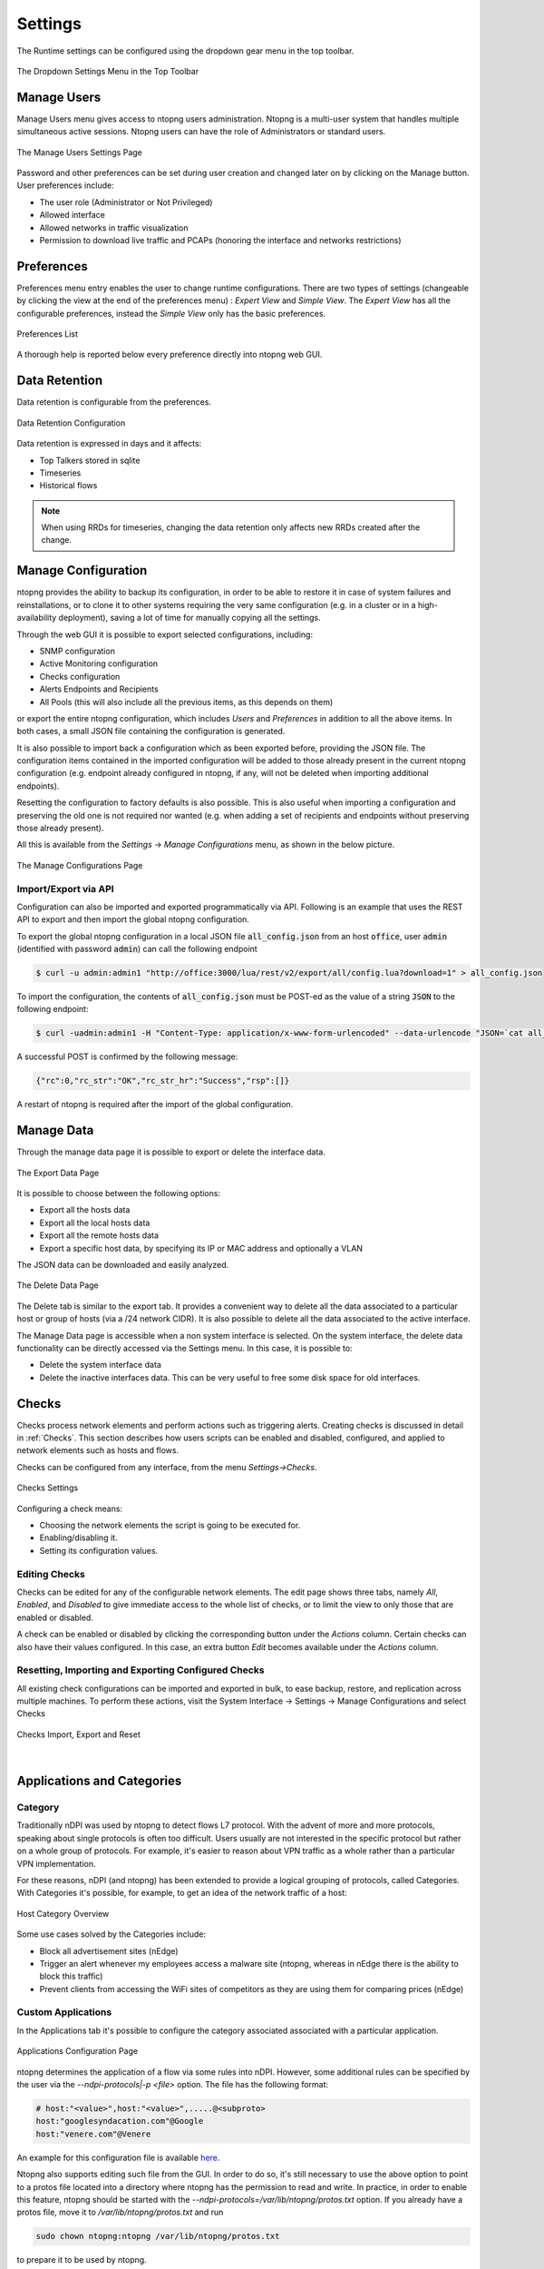 .. _ntopngPreferences:

Settings
========

The Runtime settings can be configured using the dropdown gear menu in the top toolbar.

.. figure:: ../img/web_gui_settings_dropdown.png
  :align: center
  :alt: Settings Dropdown

  The Dropdown Settings Menu in the Top Toolbar

Manage Users
------------

Manage Users menu gives access to ntopng users administration. Ntopng is a multi-user system that
handles multiple simultaneous active sessions. Ntopng users can have the role of Administrators or
standard users.

.. figure:: ../img/web_gui_settings_users.png
  :align: center
  :alt: Users Settings

  The Manage Users Settings Page

Password and other preferences can be set during user creation and changed later on by clicking
on the Manage button. User preferences include:

- The user role (Administrator or Not Privileged)
- Allowed interface
- Allowed networks in traffic visualization
- Permission to download live traffic and PCAPs (honoring the interface and networks restrictions)

Preferences
-----------

Preferences menu entry enables the user to change runtime configurations. There are two types of settings (changeable by clicking the view at the end of the preferences menu) : `Expert View` and `Simple View`. The `Expert View` has all the configurable preferences, instead the `Simple View` only has the basic preferences.

.. figure:: ../img/web_gui_settings_list.png
  :align: center
  :alt: Preferences List

  Preferences List

A thorough help is reported below every preference directly into ntopng web GUI.

.. _Data Retention:

Data Retention
--------------

Data retention is configurable from the preferences.

.. figure:: ../img/web_gui_settings_retention.png
  :align: center
  :alt: Data Retention Configuration

  Data Retention Configuration

Data retention is expressed in days and it affects:

- Top Talkers stored in sqlite
- Timeseries
- Historical flows

.. note::

  When using RRDs for timeseries, changing the data retention only affects new RRDs created after the change.

Manage Configuration
--------------------

.. _ConfigurationImportExport:

ntopng provides the ability to backup its configuration, in order to be able to restore it in case of system
failures and reinstallations, or to clone it to other systems requiring the very same configuration (e.g. in
a cluster or in a high-availability deployment), saving a lot of time for manually copying all the settings.

Through the web GUI it is possible to export selected configurations, including:

- SNMP configuration
- Active Monitoring configuration
- Checks configuration
- Alerts Endpoints and Recipients
- All Pools (this will also include all the previous items, as this depends on them)

or export the entire ntopng configuration, which includes *Users* and *Preferences* in addition to all the
above items. In both cases, a small JSON file containing the configuration is generated.

It is also possible to import back a configuration which as been exported before, providing the JSON file.
The configuration items contained in the imported configuration will be added to those already present in
the current ntopng configuration (e.g. endpoint already configured in ntopng, if any, will not be deleted when
importing additional endpoints).

Resetting the configuration to factory defaults is also possible. This is also useful when importing
a configuration and preserving the old one is not required nor wanted (e.g. when adding a set of recipients
and endpoints without preserving those already present).

All this is available from the *Settings* -> *Manage Configurations* menu, as shown in the below picture.

.. figure:: ../img/web_gui_import_export_page.png
  :align: center
  :alt: Manage Configurations Page

  The Manage Configurations Page


Import/Export via API
^^^^^^^^^^^^^^^^^^^^^

Configuration can also be imported and exported programmatically via API. Following is an example that uses the REST API to export and then import the global ntopng configuration.


To export the global ntopng configuration in a local JSON file :code:`all_config.json` from an host :code:`office`, user :code:`admin` (identified with password :code:`admin`) can call the following endpoint

.. code:: bash

  $ curl -u admin:admin1 "http://office:3000/lua/rest/v2/export/all/config.lua?download=1" > all_config.json


To import the configuration, the contents of :code:`all_config.json` must be POST-ed as the value of a string :code:`JSON` to the following endpoint:


.. code:: bash

  $ curl -uadmin:admin1 -H "Content-Type: application/x-www-form-urlencoded" --data-urlencode "JSON=`cat all_config.json`" "http://office:3000/lua/rest/v2/import/all/config.lua"

A successful POST is confirmed by the following message:

.. code:: bash

  {"rc":0,"rc_str":"OK","rc_str_hr":"Success","rsp":[]}

A restart of ntopng is required after the import of the global configuration.


Manage Data
-----------

Through the manage data page it is possible to export or delete the interface data.

.. figure:: ../img/web_gui_settings_export_data.png
  :align: center
  :alt: Export Data

  The Export Data Page

It is possible to choose between the following options:

- Export all the hosts data
- Export all the local hosts data
- Export all the remote hosts data
- Export a specific host data, by specifying its IP or MAC address and optionally a VLAN

The JSON data can be downloaded and easily analyzed.

.. figure:: ../img/web_gui_settings_delete_data.png
  :align: center
  :alt: Export Data

  The Delete Data Page

The Delete tab is similar to the export tab.
It provides a convenient way to delete all the data associated to a particular
host or group of hosts (via a /24 network CIDR). It is also possible to delete
all the data associated to the active interface.

The Manage Data page is accessible when a non system interface is selected. On the system interface,
the delete data functionality can be directly accessed via the Settings menu. In this case,
it is possible to:

- Delete the system interface data
- Delete the inactive interfaces data. This can be very useful to free some disk space for old
  interfaces.


Checks
------

Checks process network elements and perform actions such as triggering alerts. Creating checks is discussed in detail in :ref:`Checks`. This section describes how users scripts can be enabled and disabled, configured, and applied to network elements such as hosts and flows.

Checks can be configured from any interface, from the menu `Settings->Checks`. 

.. figure:: ../img/web_gui_checks.png
  :align: center
  :alt: Checks Settings

  Checks Settings

Configuring a check means:

- Choosing the network elements the script is going to be executed for.
- Enabling/disabling it.
- Setting its configuration values.

Editing Checks
^^^^^^^^^^^^^^

Checks can be edited for any of the configurable network elements. The edit page shows three tabs, namely `All`, `Enabled`, and `Disabled` to give immediate access to the whole list of checks, or to limit the view to only those that are enabled or disabled.

A check can be enabled or disabled by clicking the corresponding button under the `Actions` column. Certain checks can also have their values configured. In this case, an extra button `Edit` becomes available under the `Actions` column.

Resetting, Importing and Exporting Configured Checks
^^^^^^^^^^^^^^^^^^^^^^^^^^^^^^^^^^^^^^^^^^^^^^^^^^^^

All existing check configurations can be imported and exported in bulk, to ease backup, restore, and replication across multiple machines. To perform these actions, visit the System Interface -> Settings -> Manage Configurations and select Checks


.. figure:: ../img/web_gui_checks_import_export.png
  :align: center
  :alt: Checks Import, Export and Reset

  Checks Import, Export and Reset

|

Applications and Categories
---------------------------

Category
^^^^^^^^

Traditionally nDPI was used by ntopng to detect flows L7 protocol. With the advent of more and more protocols, 
speaking about single protocols is often too difficult. Users usually are not interested in the specific protocol
but rather on a whole group of protocols. For example, it's easier to reason about VPN traffic as a whole rather 
than a particular VPN implementation.

For these reasons, nDPI (and ntopng) has been extended to provide a logical grouping of protocols, called Categories. 
With Categories it's possible, for example, to get an idea of the network traffic of a host:

.. figure:: ../img/host_category_overview.png
  :align: center
  :alt: Host Category Overview

  Host Category Overview

Some use cases solved by the Categories include:

- Block all advertisement sites (nEdge)
- Trigger an alert whenever my employees access a malware site (ntopng, whereas in nEdge there is the ability to block this traffic)
- Prevent clients from accessing the WiFi sites of competitors as they are using them for comparing prices (nEdge)

Custom Applications
^^^^^^^^^^^^^^^^^^^

In the Applications tab it's possible to configure the category associated associated
with a particular application.

.. figure:: ../img/web_gui_categories_protocols.png
  :align: center
  :alt: The Protocol Category editor

  Applications Configuration Page

ntopng determines the application of a flow via some rules into nDPI. However,
some additional rules can be specified by the user via the *--ndpi-protocols|-p <file>*
option. The file has the following format:

.. code:: text

   # host:"<value>",host:"<value>",.....@<subproto>
   host:"googlesyndacation.com"@Google
   host:"venere.com"@Venere

An example for this configuration file is available `here <https://github.com/ntop/nDPI/blob/dev/example/protos.txt>`_.

Ntopng also supports editing such file from the GUI. In order to do so, it's
still necessary to use the above option to point to a protos file located into
a directory where ntopng has the permission to read and write. In practice, in
order to enable this feature, ntopng should be started with the
*--ndpi-protocols=/var/lib/ntopng/protos.txt* option. If you already have a protos
file, move it to */var/lib/ntopng/protos.txt* and run

.. code:: bash

    sudo chown ntopng:ntopng /var/lib/ntopng/protos.txt

to prepare it to be used by ntopng.

After this feature is enabled, by clicking on the "Edit Rules" button it will be
possible edit an application rules directly from the GUI and add new protocols.
It's important to note that rules and new protocols will only be created and applied
after a restart of ntopng.

.. figure:: ../img/web_gui_application_edit.png
  :align: center
  :alt: The Protocol Category editor
  :scale: 65%

  Editing Application Rules

For example, the `tcp:8080` rule in the example above tells ntopng to treat all
the TCP traffic on port 8080 as HTTP. In order to delete a user defined protocol
it's necessary to clear all of its rules and save the changes.
The protocol will be deleted after a restart of ntopng.

.. _CustomCategoryHosts:
  
Custom Categories
^^^^^^^^^^^^^^^^^

As shown above, ntopng already assigns a default category to the known L7 protocols.
Nevertheless, it's also possible for the user to specify a list of additional hosts
to be included into a particular category. ntopng provides 5 empty "custom categories"
dedicated to this task, but users are also free to modify the other categories.

The custom category hosts can be specified via some host-based rules.
The host-based rules will be used to perform substring matching on some of the flow information:

  - Client/Server IP
  - DNS query
  - Host SNI
  - HTTP Host

If a match is found, the flow category will be set to the corresponding matching category.
These rules can be configured from the *Categories* tab.

.. figure:: ../img/web_gui_category_editor.png
  :align: center
  :alt: The Category editor

By clicking "Edit Rules" it's possible to define some rules to match hosts and associate
them to the category.

.. figure:: ../img/web_gui_edit_category_hosts.png
  :align: center
  :alt: Edit Category Hosts
  :scale: 65%

  Edit Category Hosts

The picture above shows some custom hosts defined for the `Web` category.

.. note::

  host matching based on IP addresses is currently limited to IPv4 flows.

ntopng also supports external lists to define custom categories, loaded from text file (local) or online 
services (e.g. *emergingthreats* for the *Malware* category). Since lists are also used to raise alerts 
(e.g. for hosts in the Malware or Mining category), you may need to add exceptions to those lists,
whitelisting selected hosts. This is possible adding an host to the list, prepending "!" to the IP/hostname
(e.g. !1.2.3.4).

Adding a Rule from a Flow
^^^^^^^^^^^^^^^^^^^^^^^^^

From the flow details page, it's possible to click on the plus sign beside the flow SNI,
DNS or HTTP host to easily create a rule to associate such host to a particular application
or category.

.. figure:: ../img/web_gui_add_host_to_category.png
  :align: center
  :alt: Add Host Rule

.. figure:: ../img/web_gui_add_host_to_category_dialog.png
  :align: center
  :alt: Add Host Rule
  :scale: 85%

  Add Host Rule

